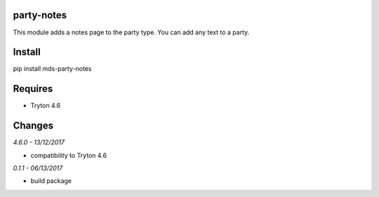 party-notes
===========
This module adds a notes page to the party type. 
You can add any text to a party.

Install
=======

pip install mds-party-notes

Requires
========
- Tryton 4.6

Changes
=======

*4.6.0 - 13/12/2017*

- compatibility to Tryton 4.6

*0.1.1 - 06/13/2017*

- build package

